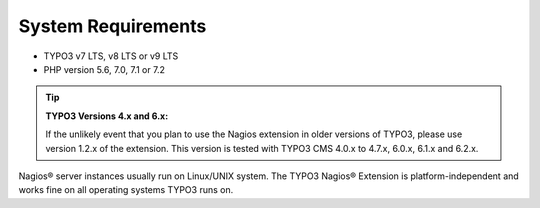 .. ==================================================
.. FOR YOUR INFORMATION
.. --------------------------------------------------
.. -*- coding: utf-8 -*- with BOM.

.. ==================================================
.. DEFINE SOME TEXTROLES
.. --------------------------------------------------
.. role::   underline
.. role::   typoscript(code)
.. role::   ts(typoscript)
   :class:  typoscript
.. role::   php(code)

.. _system_requirements:


System Requirements
^^^^^^^^^^^^^^^^^^^

- TYPO3 v7 LTS, v8 LTS or v9 LTS
- PHP version 5.6, 7.0, 7.1 or 7.2

.. tip::

   **TYPO3 Versions 4.x and 6.x:**

   If the unlikely event that you plan to use the Nagios extension in older versions of TYPO3, please use version 1.2.x of the extension.
   This version is tested with TYPO3 CMS 4.0.x to 4.7.x, 6.0.x, 6.1.x and 6.2.x.


Nagios® server instances usually run on Linux/UNIX system. The TYPO3 Nagios® Extension is platform-independent and works fine on all operating systems TYPO3 runs on.
